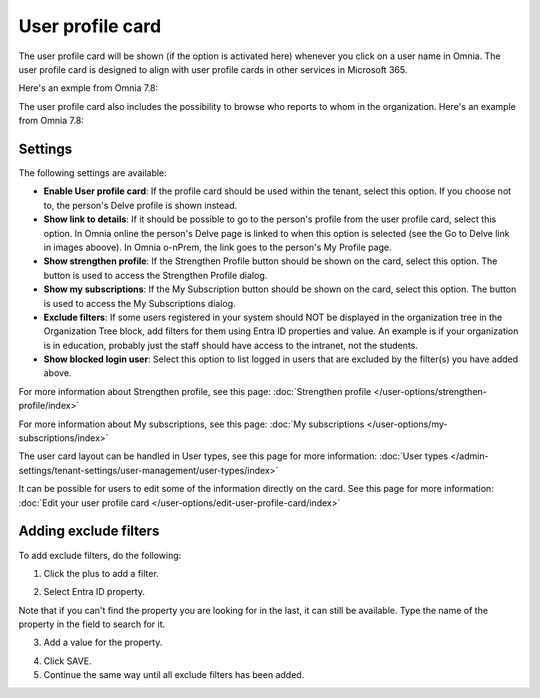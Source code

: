 User profile card
===================

The user profile card will be shown (if the option is activated here) whenever you click on a user name in Omnia. The user profile card is designed to align with user profile cards in other services in Microsoft 365.

Here's an exmple from Omnia 7.8:

.. image:: profile-card-example-78.png

The user profile card also includes the possibility to browse who reports to whom in the organization. Here's an example from Omnia 7.8:

.. image:: profile-card-example-2-78.png

Settings
***********
The following settings are available:

.. image:: profile-card-settings-v78.png

+ **Enable User profile card**: If the profile card should be used within the tenant, select this option. If you choose not to, the person's Delve profile is shown instead.
+ **Show link to details**: If it should be possible to go to the person's profile from the user profile card, select this option. In Omnia online the person's Delve page is linked to when this option is selected (see the Go to Delve link in images aboove). In Omnia o-nPrem, the link goes to the person's My Profile page.
+ **Show strengthen profile**: If the Strengthen Profile button should be shown on the card, select this option. The button is used to access the Strengthen Profile dialog.
+ **Show my subscriptions**: If the My Subscription button should be shown on the card, select this option. The button is used to access the My Subscriptions dialog.
+ **Exclude filters**: If some users registered in your system should NOT be displayed in the organization tree in the Organization Tree block, add filters for them using Entra ID properties and value. An example is if your organization is in education, probably just the staff should have access to the intranet, not the students.
+ **Show blocked login user**: Select this option to list logged in users that are excluded by the filter(s) you have added above. 

For more information about Strengthen profile, see this page: :doc:`Strengthen profile </user-options/strengthen-profile/index>`

For more information about My subscriptions, see this page: :doc:`My subscriptions </user-options/my-subscriptions/index>`

The user card layout can be handled in User types, see this page for more information: :doc:`User types </admin-settings/tenant-settings/user-management/user-types/index>`

It can be possible for users to edit some of the information directly on the card. See this page for more information: :doc:`Edit your user profile card </user-options/edit-user-profile-card/index>`

Adding exclude filters
*************************
To add exclude filters, do the following:

1. Click the plus to add a filter.

.. image:: exclude-filters-1-78.png

2. Select Entra ID property.

.. image:: exclude-filters-2-78.png

Note that if you can't find the property you are looking for in the last, it can still be available. Type the name of the property in the field to search for it.

3. Add a value for the property.

.. image:: exclude-filters-3-78.png

4. Click SAVE.
5. Continue the same way until all exclude filters has been added.


